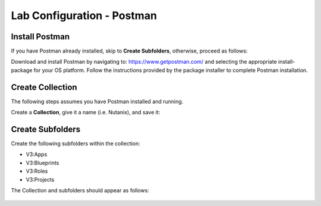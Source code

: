 ***************************
Lab Configuration - Postman
***************************

Install Postman
***************

If you have Postman already installed, skip to **Create Subfolders**, otherwise, proceed as follows:

Download and install Postman by navigating to: https://www.getpostman.com/ and selecting the appropriate install-package for your OS platform.  Follow the instructions provided by the package installer to complete Postman installation.

Create Collection
*****************

The following steps assumes you have Postman installed and running.  

Create a **Collection**, give it a name (i.e. Nutanix), and save it:

.. figure:: http://s3.nutanixworkshops.com/calm/lab5/image5.png

.. figure:: http://s3.nutanixworkshops.com/calm/lab5/image6.png

Create Subfolders
*****************

Create the following subfolders within the collection:

- V3:Apps
- V3:Blueprints
- V3:Roles
- V3:Projects

The Collection and subfolders should appear as follows:

.. figure:: http://s3.nutanixworkshops.com/calm/lab5/image4.png

.. |image1| image:: ./media/image5.png
.. |image2| image:: ./media/image6.png
.. |image3| image:: ./media/image4.png
